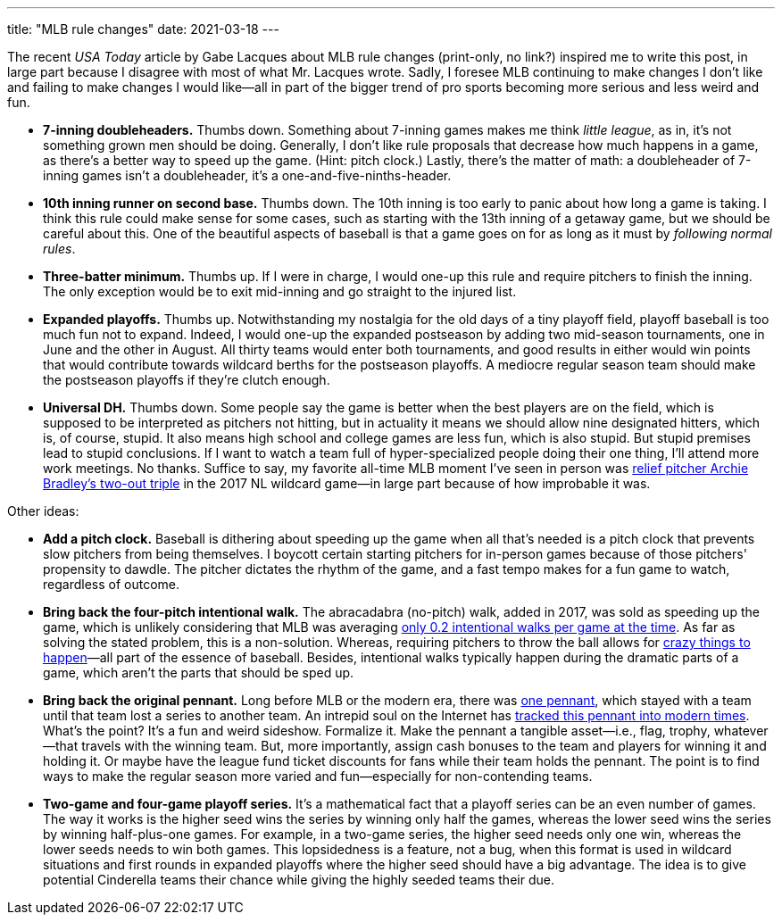 ---
title: "MLB rule changes"
date: 2021-03-18
---

The recent _USA Today_ article by Gabe Lacques about MLB rule changes
(print-only, no link?) inspired me to write this post, in large part
because I disagree with most of what Mr. Lacques wrote. Sadly, I foresee
MLB continuing to make changes I don't like and failing to make changes
I would like—all in part of the bigger trend of pro sports becoming more
serious and less weird and fun.

* *7-inning doubleheaders.* Thumbs down. Something about 7-inning games
  makes me think _little league_, as in, it's not something grown men
  should be doing. Generally, I don't like rule proposals that decrease
  how much happens in a game, as there's a better way to speed up the
  game. (Hint: pitch clock.) Lastly, there's the matter of math: a
  doubleheader of 7-inning games isn't a doubleheader, it's a
  one-and-five-ninths-header.

* *10th inning runner on second base.* Thumbs down. The 10th inning is
  too early to panic about how long a game is taking. I think this rule
  could make sense for some cases, such as starting with the 13th inning
  of a getaway game, but we should be careful about this. One of the
  beautiful aspects of baseball is that a game goes on for as long as it
  must by _following normal rules_.

* *Three-batter minimum.* Thumbs up. If I were in charge, I would one-up
  this rule and require pitchers to finish the inning. The only
  exception would be to exit mid-inning and go straight to the injured
  list.

* *Expanded playoffs.* Thumbs up. Notwithstanding my nostalgia for the
  old days of a tiny playoff field, playoff baseball is too much fun not
  to expand. Indeed, I would one-up the expanded postseason by adding
  two mid-season tournaments, one in June and the other in August. All
  thirty teams would enter both tournaments, and good results in either
  would win points that would contribute towards wildcard berths for the
  postseason playoffs. A mediocre regular season team should make the
  postseason playoffs if they're clutch enough.


* *Universal DH.* Thumbs down. Some people say the game is better when
  the best players are on the field, which is supposed to be interpreted
  as pitchers not hitting, but in actuality it means we should allow
  nine designated hitters, which is, of course, stupid. It also means
  high school and college games are less fun, which is also stupid. But
  stupid premises lead to stupid conclusions. If I want to watch a team
  full of hyper-specialized people doing their one thing, I'll attend
  more work meetings. No thanks. Suffice to say, my favorite all-time
  MLB moment I've seen in person was https://youtu.be/cUGesL4Efbc[relief
  pitcher Archie Bradley's two-out triple] in the 2017 NL wildcard
  game—in large part because of how improbable it was.

Other ideas:

* *Add a pitch clock.* Baseball is dithering about speeding up the game
  when all that's needed is a pitch clock that prevents slow pitchers
  from being themselves. I boycott certain starting pitchers for
  in-person games because of those pitchers' propensity to dawdle. The
  pitcher dictates the rhythm of the game, and a fast tempo makes for a
  fun game to watch, regardless of outcome.

* *Bring back the four-pitch intentional walk.* The abracadabra
  (no-pitch) walk, added in 2017, was sold as speeding up the game,
  which is unlikely considering that MLB was averaging
  https://www.baseball-reference.com/leagues/MLB/bat.shtml[only 0.2
  intentional walks per game at the time]. As far as solving the stated
  problem, this is a non-solution. Whereas, requiring pitchers to throw
  the ball allows for https://youtu.be/IJBMm70kRgo[crazy things to
  happen]—all part of the essence of baseball. Besides, intentional
  walks typically happen during the dramatic parts of a game, which
  aren't the parts that should be sped up.

* *Bring back the original pennant.* Long before MLB or the modern era,
  there was
  https://en.wikipedia.org/wiki/National_Association_of_Base_Ball_Players[one
  pennant], which stayed with a team until that team lost a series to
  another team. An intrepid soul on the Internet has
  https://www.reddit.com/r/baseball/comments/jzmwct/the_original_pennant_post_2020_update/[tracked
  this pennant into modern times]. What's the point? It's a fun and
  weird sideshow. Formalize it. Make the pennant a tangible asset—i.e.,
  flag, trophy, whatever—that travels with the winning team. But, more
  importantly, assign cash bonuses to the team and players for winning
  it and holding it. Or maybe have the league fund ticket discounts for
  fans while their team holds the pennant. The point is to find ways to
  make the regular season more varied and fun—especially for
  non-contending teams.

* *Two-game and four-game playoff series.* It's a mathematical fact that
  a playoff series can be an even number of games. The way it works is
  the higher seed wins the series by winning only half the games,
  whereas the lower seed wins the series by winning half-plus-one games.
  For example, in a two-game series, the higher seed needs only one win,
  whereas the lower seeds needs to win both games. This lopsidedness is
  a feature, not a bug, when this format is used in wildcard situations
  and first rounds in expanded playoffs where the higher seed should
  have a big advantage. The idea is to give potential Cinderella teams
  their chance while giving the highly seeded teams their due.

